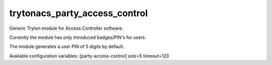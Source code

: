 trytonacs_party_access_control
==========================
Generic Tryton module for Access Controller software.

Currently the module has only introduced badges/PIN's for users.

The module generates a user PIN of 5 digits by default.

Available configuration variables:
[party-access-control]
size=5
timeout=120 
